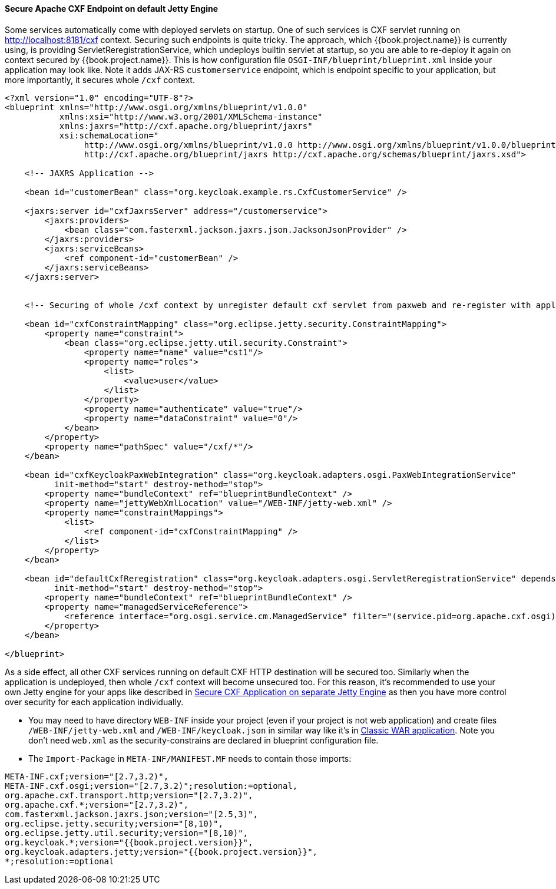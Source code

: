 
[[_fuse_adapter_cxf_builtin]]
==== Secure Apache CXF Endpoint on default Jetty Engine

Some services automatically come with deployed servlets on startup. One of such services is CXF servlet running on
http://localhost:8181/cxf context. Securing such endpoints is quite tricky. The approach, which {{book.project.name}} is currently using,
is providing ServletReregistrationService, which undeploys builtin servlet at startup, so you are able to re-deploy it again on context secured by {{book.project.name}}.
This is how configuration file `OSGI-INF/blueprint/blueprint.xml` inside your application may look like. Note it adds JAX-RS `customerservice` endpoint,
which is endpoint specific to your application, but more importantly, it secures whole `/cxf` context.

[source,xml]
----
<?xml version="1.0" encoding="UTF-8"?>
<blueprint xmlns="http://www.osgi.org/xmlns/blueprint/v1.0.0"
           xmlns:xsi="http://www.w3.org/2001/XMLSchema-instance"
           xmlns:jaxrs="http://cxf.apache.org/blueprint/jaxrs"
           xsi:schemaLocation="
		http://www.osgi.org/xmlns/blueprint/v1.0.0 http://www.osgi.org/xmlns/blueprint/v1.0.0/blueprint.xsd
		http://cxf.apache.org/blueprint/jaxrs http://cxf.apache.org/schemas/blueprint/jaxrs.xsd">

    <!-- JAXRS Application -->

    <bean id="customerBean" class="org.keycloak.example.rs.CxfCustomerService" />

    <jaxrs:server id="cxfJaxrsServer" address="/customerservice">
        <jaxrs:providers>
            <bean class="com.fasterxml.jackson.jaxrs.json.JacksonJsonProvider" />
        </jaxrs:providers>
        <jaxrs:serviceBeans>
            <ref component-id="customerBean" />
        </jaxrs:serviceBeans>
    </jaxrs:server>


    <!-- Securing of whole /cxf context by unregister default cxf servlet from paxweb and re-register with applied security constraints -->

    <bean id="cxfConstraintMapping" class="org.eclipse.jetty.security.ConstraintMapping">
        <property name="constraint">
            <bean class="org.eclipse.jetty.util.security.Constraint">
                <property name="name" value="cst1"/>
                <property name="roles">
                    <list>
                        <value>user</value>
                    </list>
                </property>
                <property name="authenticate" value="true"/>
                <property name="dataConstraint" value="0"/>
            </bean>
        </property>
        <property name="pathSpec" value="/cxf/*"/>
    </bean>

    <bean id="cxfKeycloakPaxWebIntegration" class="org.keycloak.adapters.osgi.PaxWebIntegrationService"
          init-method="start" destroy-method="stop">
        <property name="bundleContext" ref="blueprintBundleContext" />
        <property name="jettyWebXmlLocation" value="/WEB-INF/jetty-web.xml" />
        <property name="constraintMappings">
            <list>
                <ref component-id="cxfConstraintMapping" />
            </list>
        </property>
    </bean>

    <bean id="defaultCxfReregistration" class="org.keycloak.adapters.osgi.ServletReregistrationService" depends-on="cxfKeycloakPaxWebIntegration"
          init-method="start" destroy-method="stop">
        <property name="bundleContext" ref="blueprintBundleContext" />
        <property name="managedServiceReference">
            <reference interface="org.osgi.service.cm.ManagedService" filter="(service.pid=org.apache.cxf.osgi)" timeout="5000"  />
        </property>
    </bean>

</blueprint>
----

As a side effect, all other CXF services running on default CXF HTTP destination will be secured too. Similarly when the application is undeployed, then
whole `/cxf` context will become unsecured too. For this reason, it's recommended to use your own Jetty engine for your apps like
described in <<fake/../cxf-separate.adoc#_fuse_adapter_cxf_separate,Secure CXF Application on separate Jetty Engine>> as then you have more
control over security for each application individually.

* You may need to have directory `WEB-INF` inside your project (even if your project is not web application) and create files `/WEB-INF/jetty-web.xml` and
  `/WEB-INF/keycloak.json` in similar way like it's in <<fake/../classic-war.adoc#_fuse_adapter_classic_war,Classic WAR application>>.
  Note you don't need `web.xml` as the security-constrains are declared in blueprint configuration file.


* The `Import-Package` in `META-INF/MANIFEST.MF` needs to contain those imports:

[source, subs="attributes"]
----
META-INF.cxf;version="[2.7,3.2)",
META-INF.cxf.osgi;version="[2.7,3.2)";resolution:=optional,
org.apache.cxf.transport.http;version="[2.7,3.2)",
org.apache.cxf.*;version="[2.7,3.2)",
com.fasterxml.jackson.jaxrs.json;version="[2.5,3)",
org.eclipse.jetty.security;version="[8,10)",
org.eclipse.jetty.util.security;version="[8,10)",
org.keycloak.*;version="{{book.project.version}}",
org.keycloak.adapters.jetty;version="{{book.project.version}}",
*;resolution:=optional
----
